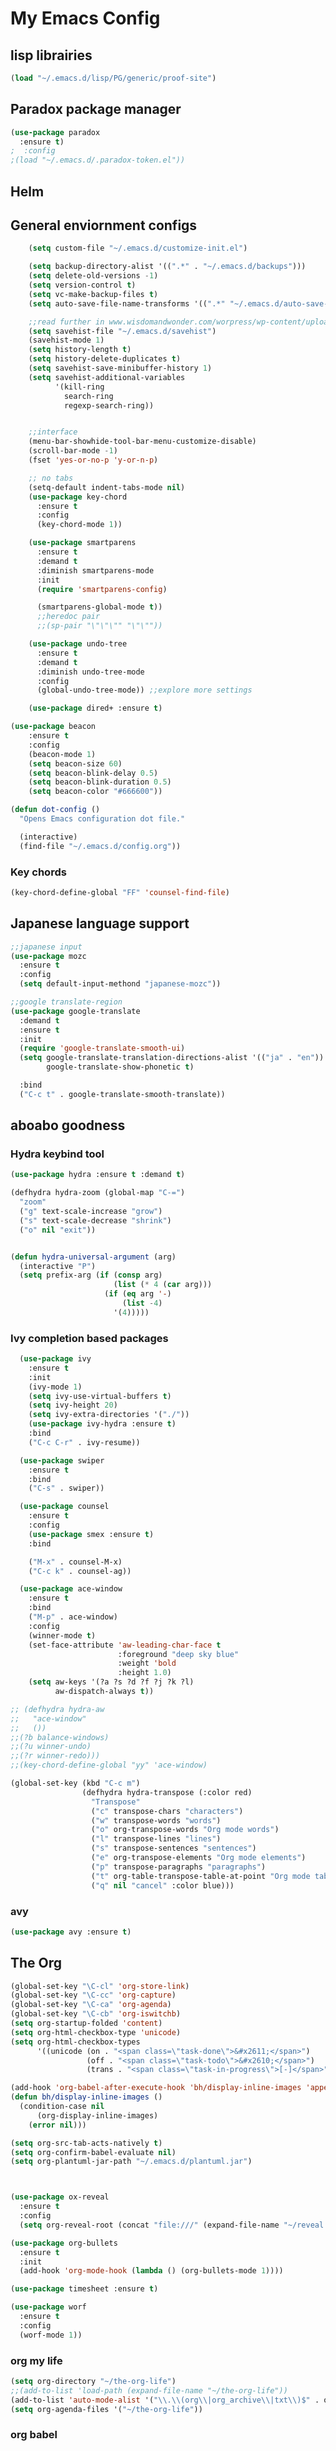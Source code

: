 

* My Emacs Config

** lisp librairies
   #+BEGIN_SRC emacs-lisp
     (load "~/.emacs.d/lisp/PG/generic/proof-site")
   #+END_SRC
** Paradox package manager
#+BEGIN_SRC emacs-lisp
  (use-package paradox
    :ensure t)
  ;  :config
  ;(load "~/.emacs.d/.paradox-token.el"))

 #+END_SRC
** Helm

#+BEGIN_SRC emacs-lisp :exports none
  (use-package helm
    :ensure t
    :diminish helm-mode
    :init
    ;; (require 'helm-config)
    ;; (setq helm-quick-update t
    ;;       helm-M-x-requires-pattern nil
    ;;       helm-buffers-fuzzy-matching t
    ;;       helm-recentf-fuzzy-match t
    ;;       helm-M-x-fuzzy-match t)
    ;; (helm-mode)
    ;; :bind
    ;; (("C-h a" . helm-apropos)
    ;;  ("C-x C-b" . helm-buffers-list)
    ;;  ("M-y" . helm-show-kill-ring)
    ;;  ("C-x C-f" . helm-find-files)
    ;;  ("C-x c o" . helm-occur)
    ;;  ("C-x c y" . helm-yas-complete)
    ;;  ("C-x c SPC" . helm-all-mark-rings))
    ;; :config
    ;; (define-key helm-map (kbd "<tab>") 'helm-execute-persistent-action) ; rebind tab to run persistent acgtion
    ;; (define-key helm-map (kbd "C-z") 'helm-execute-persistent-action) ; make TAB work in terminal
    ;; (define-key helm-map (kbd "C-i")  'helm-select-action) ; list action
    ;; (setq helm-split-window-in-side-p t ; open helm buffer inside current window
    ;;       helm-move-to-line-cycle-in-source t ; cycle back when reaching top or bottom of source
    ;;       helm-ff-search-library-in-sexp t
    ;;       helm-ff-file-name-history-use-recentf t)
    ;; (use-package helm-descbinds
    ;;   :ensure t
    ;;   :init
    ;;   (helm-descbinds-mode))
    )

  (use-package helm-gtags :ensure t)
  ; also explore helm-swoop

#+END_SRC

** General enviornment configs
   
    #+BEGIN_SRC emacs-lisp
                (setq custom-file "~/.emacs.d/customize-init.el")

                (setq backup-directory-alist '((".*" . "~/.emacs.d/backups")))
                (setq delete-old-versions -1)
                (setq version-control t)
                (setq vc-make-backup-files t)
                (setq auto-save-file-name-transforms '((".*" "~/.emacs.d/auto-save-list/" t)))

                ;;read further in www.wisdomandwonder.com/worpress/wp-content/uploads/2014/03/C3F.html -via sachachua.com
                (setq savehist-file "~/.emacs.d/savehist")
                (savehist-mode 1)
                (setq history-length t)
                (setq history-delete-duplicates t)
                (setq savehist-save-minibuffer-history 1)
                (setq savehist-additional-variables
                      '(kill-ring
                        search-ring
                        regexp-search-ring))


                ;;interface
                (menu-bar-showhide-tool-bar-menu-customize-disable)
                (scroll-bar-mode -1)
                (fset 'yes-or-no-p 'y-or-n-p)

                ;; no tabs
                (setq-default indent-tabs-mode nil)
                (use-package key-chord
                  :ensure t
                  :config
                  (key-chord-mode 1))

                (use-package smartparens
                  :ensure t 
                  :demand t
                  :diminish smartparens-mode
                  :init
                  (require 'smartparens-config)

                  (smartparens-global-mode t))
                  ;;heredoc pair
                  ;;(sp-pair "\"\"\"" "\"\""))

                (use-package undo-tree
                  :ensure t
                  :demand t
                  :diminish undo-tree-mode
                  :config 
                  (global-undo-tree-mode)) ;;explore more settings 

                (use-package dired+ :ensure t)

            (use-package beacon 
                :ensure t
                :config
                (beacon-mode 1)
                (setq beacon-size 60)
                (setq beacon-blink-delay 0.5)
                (setq beacon-blink-duration 0.5)
                (setq beacon-color "#666600"))

            (defun dot-config ()
              "Opens Emacs configuration dot file."

              (interactive)
              (find-file "~/.emacs.d/config.org"))
#+END_SRC
*** Key chords
#+BEGIN_SRC emacs-lisp
  (key-chord-define-global "FF" 'counsel-find-file)
#+END_SRC
** Japanese language support
   
#+BEGIN_SRC emacs-lisp
  ;;japanese input
  (use-package mozc
    :ensure t
    :config
    (setq default-input-methond "japanese-mozc"))

  ;;google translate-region
  (use-package google-translate
    :demand t
    :ensure t
    :init
    (require 'google-translate-smooth-ui)
    (setq google-translate-translation-directions-alist '(("ja" . "en"))
          google-translate-show-phonetic t)  

    :bind
    ("C-c t" . google-translate-smooth-translate))

#+END_SRC

** aboabo goodness
   
*** Hydra keybind tool
    #+BEGIN_SRC emacs-lisp
      (use-package hydra :ensure t :demand t)

      (defhydra hydra-zoom (global-map "C-=")
        "zoom"
        ("g" text-scale-increase "grow")
        ("s" text-scale-decrease "shrink")
        ("o" nil "exit"))


      (defun hydra-universal-argument (arg)
        (interactive "P")
        (setq prefix-arg (if (consp arg)
                             (list (* 4 (car arg)))
                           (if (eq arg '-)
                               (list -4)
                             '(4)))))

    #+END_SRC

*** Ivy completion based packages
    #+BEGIN_SRC emacs-lisp
        (use-package ivy
          :ensure t
          :init
          (ivy-mode 1)
          (setq ivy-use-virtual-buffers t)
          (setq ivy-height 20)
          (setq ivy-extra-directories '("./"))
          (use-package ivy-hydra :ensure t)
          :bind
          ("C-c C-r" . ivy-resume))

        (use-package swiper
          :ensure t
          :bind
          ("C-s" . swiper))

        (use-package counsel
          :ensure t
          :config
          (use-package smex :ensure t)
          :bind
          
          ("M-x" . counsel-M-x)
          ("C-c k" . counsel-ag))

        (use-package ace-window
          :ensure t
          :bind
          ("M-p" . ace-window)
          :config
          (winner-mode t)
          (set-face-attribute 'aw-leading-char-face t
                              :foreground "deep sky blue"
                              :weight 'bold
                              :height 1.0)
          (setq aw-keys '(?a ?s ?d ?f ?j ?k ?l)
                aw-dispatch-always t))

      ;; (defhydra hydra-aw 
      ;;   "ace-window"
      ;;   ())
      ;;(?b balance-windows)
      ;;(?u winner-undo)
      ;;(?r winner-redo)))
      ;;(key-chord-define-global "yy" 'ace-window)

      (global-set-key (kbd "C-c m")
                      (defhydra hydra-transpose (:color red)
                        "Transpose"
                        ("c" transpose-chars "characters")
                        ("w" transpose-words "words")
                        ("o" org-transpose-words "Org mode words")
                        ("l" transpose-lines "lines")
                        ("s" transpose-sentences "sentences")
                        ("e" org-transpose-elements "Org mode elements")
                        ("p" transpose-paragraphs "paragraphs")
                        ("t" org-table-transpose-table-at-point "Org mode table")
                        ("q" nil "cancel" :color blue)))

    #+END_SRC

*** avy
    #+BEGIN_SRC emacs-lisp
      (use-package avy :ensure t)
    #+END_SRC

** The Org
   #+BEGIN_SRC emacs-lisp
     (global-set-key "\C-cl" 'org-store-link)
     (global-set-key "\C-cc" 'org-capture)
     (global-set-key "\C-ca" 'org-agenda)
     (global-set-key "\C-cb" 'org-iswitchb)
     (setq org-startup-folded 'content)
     (setq org-html-checkbox-type 'unicode)
     (setq org-html-checkbox-types
           '((unicode (on . "<span class=\"task-done\">&#x2611;</span>")
                      (off . "<span class=\"task-todo\">&#x2610;</span>")
                      (trans . "<span class=\"task-in-progress\">[-]</span>"))))

     (add-hook 'org-babel-after-execute-hook 'bh/display-inline-images 'append)
     (defun bh/display-inline-images ()
       (condition-case nil
           (org-display-inline-images)
         (error nil)))

     (setq org-src-tab-acts-natively t)
     (setq org-confirm-babel-evaluate nil)
     (setq org-plantuml-jar-path "~/.emacs.d/plantuml.jar")



     (use-package ox-reveal
       :ensure t
       :config
       (setq org-reveal-root (concat "file:///" (expand-file-name "~/reveal.js" ))))

     (use-package org-bullets
       :ensure t
       :init
       (add-hook 'org-mode-hook (lambda () (org-bullets-mode 1))))

     (use-package timesheet :ensure t)

     (use-package worf
       :ensure t
       :config
       (worf-mode 1))

  #+END_SRC

*** org my life
    #+BEGIN_SRC emacs-lisp
      (setq org-directory "~/the-org-life")
      ;;(add-to-list 'load-path (expand-file-name "~/the-org-life"))
      (add-to-list 'auto-mode-alist '("\\.\\(org\\|org_archive\\|txt\\)$" . org-mode))
      (setq org-agenda-files '("~/the-org-life"))
    #+END_SRC

*** org babel
    #+BEGIN_SRC emacs-lisp
      (use-package ob-elixir :ensure t)
      (use-package ob-lfe :ensure t)
      (use-package ox-pandoc 
        :ensure t
        :init
        (add-to-list 'exec-path "~/.local/bin/"))

      (org-babel-do-load-languages
       'org-babel-load-languages
       '((plantuml .t)
         (dot . t)
         (haskell . t)
         (elixir . t)
         (lfe . t)))
   #+END_SRC

*** mobile org
    #+BEGIN_SRC emacs-lisp
      (setq org-mobile-directory "~/Dropbox/mobileorg")
      (setq org-mobile-inbox-for-pull "~/the-org-life")
    #+END_SRC
** Auto complete with Company mode

#+BEGIN_SRC emacs-lisp
  (use-package company-c-headers :ensure t)

  ;; (use-package company-auctex
  ;;   :ensure t
  ;;   :init(company-auctex-init))

  (use-package company-jedi :ensure t)
  (use-package company-web :ensure t)
  (use-package company-ghc :ensure t)
  (use-package company-ghci :ensure t)
  (use-package company-coq :ensure t)

  ;;(use-package company-racer :ensure t)

  (use-package company
    :ensure t
    :demand t
    :diminish company-mode
    :init
    (global-company-mode )
    (setq company-idle-delay 0.2)
    (setq company-minimum-prefix-length 1)

    (add-hook 'after-init-hook 'global-company-mode)
    (add-hook 'dired-mode-hook 'dired-no-company)
    (defun dired-no-company () (company-mode 0))

    (add-to-list 'company-backends '(company-c-headers))
    (add-to-list 'company-backends '(company-auctex))
    (add-to-list 'company-backends '(company-jedi))
    (add-to-list 'company-backends '(company-web-html))
    (add-to-list 'company-backends '(company-web-jade))
    (add-to-list 'company-backends '(company-web-slim))
    (add-to-list 'company-backends '(company-ghc))
    (add-to-list 'company-backends '(company-ghci))
    (add-to-list 'company-backends '(company-elm))
    (add-to-list 'company-backends '(company-alchemist))
    (add-to-list 'company-backends '(company-coq)))


#+END_SRC
** Syntax checking
*** Flymake

#+BEGIN_SRC emacs-lisp
  (use-package flymake-easy :ensure t)
  (use-package flymake-sass
    :ensure t
    :config
    (add-hook 'sass-mode-hook 'flymake-sass-load))

  (use-package flymake-rust :ensure t)

#+END_SRC

*** flycheck

#+BEGIN_SRC emacs-lisp

  (use-package flycheck :ensure t)

  (use-package flycheck-elm 
    :ensure t
    :config
    (add-hook 'flyckeck-mode-hook #'flycheck-elm-setup))

(defun parse-jslinter-warning (warning)
  (flycheck-error-new
   :line (1+ (cdr (assoc 'line warning)))
   :column (1+ (cdr (assoc 'column warning)))
   :message (cdr (assoc 'message warning))
   :level 'error))
(defun jslinter-error-parser (output checker buffer)
  (mapcar 'parse-jslinter-warning
          (cdr (assoc 'warnings (aref (json-read-from-string output) 0)))))
(flycheck-define-checker javascript-jslinter
  "A JavaScript syntax and style checker based on JSLinter.

See URL `https://github.com/tensor5/JSLinter'."
  :command ("/user/local/lib/node_modules/jslinter/jslint" "--raw" source)
  :error-parser jslinter-error-parser
  :modes (js-mode js2-mode js3-mode))

#+END_SRC

*** lispy stuff
#+BEGIN_SRC emacs-lisp
  (use-package rainbow-delimiters 
    :ensure t
    :config 
    (setq rainbow-delimiters-max-face-count 1)
    (set-face-attribute 'rainbow-delimiters-depth-1-face nil 
                        :foreground "dark grey")
    (set-face-attribute 'rainbow-delimiters-unmatched-face nil 
                        :foreground "red"
                        :inherit 'error))

  (use-package lispy :ensure t)
  (add-hook 'emacs-lisp-mode-hook (lambda () (lispy-mode 1)))
#+END_SRC

** Developer tools
*** shell tools
#+BEGIN_SRC emacs-lisp
  (use-package fish-mode :ensure t)
  ;;

#+END_SRC
*** git

#+BEGIN_SRC emacs-lisp
  (use-package magit 
    :ensure t
    :config
    (magit-wip-after-save-mode 1))

#+END_SRC
*** projectile

#+BEGIN_SRC emacs-lisp
  (use-package projectile
    :ensure t
    :config
    (setq projectile-completion-system 'ivy)
  ;; (use-package helm-projectile
  ;;   :ensure t
    :bind
    ("C-c p f" . projectile-find-file))

#+END_SRC
*** Idris
    #+BEGIN_SRC emacs-lisp
      (use-package idris-mode :ensure t)
    #+END_SRC
*** Haskell

#+BEGIN_SRC emacs-lisp
  (use-package haskell-mode
    :ensure t
    :config
    (add-hook 'haskell-mode-hook 'turn-on-haskell-indentation)
    (add-hook 'haskell-mode-hook 'turn-on-haskell-doc-mode)
    ;; interactive mode setup
    (require 'haskell-interactive-mode)
    (require 'haskell-process)
    (add-hook 'haskell-mode-hook 'interactive-haskell-mode)
    (custom-set-variables
     '(haskell-process-suggest-remove-import-lines t)
     '(haskell-process-auto-import-loaded-modules t)
     '(haskell-process-log t)
     '(haskell-process-type 'cabal-repl)))
  (add-to-list 'exec-path "/home/gitten/.cabal/bin")
#+END_SRC
*** PureScript
#+BEGIN_SRC emacs-lisp
(use-package purescript-mode :ensure t)
#+END_SRC
*** Elixir and Erlang

#+BEGIN_SRC emacs-lisp
  (use-package erlang
    :ensure t
    :config
    (require 'erlang-start))

  ;;elixir
  (use-package elixir-mode :ensure t)
  (use-package alchemist :ensure t)

#+END_SRC

#+RESULTS:

*** LFE (Lisp Flavored Erlang)
#+BEGIN_SRC emacs-lisp
  (use-package lfe-mode :ensure t)
#+END_SRC
*** Clojure
#+BEGIN_SRC emacs-lisp
  (use-package cider 
    :ensure t
    :config
    (add-hook 'cider-mode-hook 'rainbow-delimiters-mode))
;;    (setq cider-cljs-lein-repl "(do (use 'figwheel-sidecar.repl-api) (start-figwheel!) (cljs-repl))")
#+END_SRC
*** elm
#+BEGIN_SRC emacs-lisp
(use-package elm-mode :ensure t)
#+END_SRC
*** Python

#+BEGIN_SRC emacs-lisp
  ;;(use-package ein :ensure t) look into ob-ipython
  (use-package jedi
    :ensure t
    :config
    (add-hook 'python-mode-hook 'jedi:setup))
  (use-package pydoc-info :ensure t) ; :load-path "/path/to/pydoc-info")
  (use-package matlab-mode :ensure t)
  (use-package ein :ensure t)

#+END_SRC
*** C/Cpp lang
#+BEGIN_SRC emacs-lisp
  (use-package ggtags
    :ensure t
    :config
    (add-hook 'cmode-common-hook
              (lambda ()
                (when (derived-mode-p 'c-mode 'c++-mode 'java-mide 'asm-mode)
                  (ggtags-mode 1)))))
    (define-key ggtags-mode-map (kbd "C-c g s") 'ggtags-find-other-symbol)
    (define-key ggtags-mode-map (kbd "C-c g h") 'ggtags-view-tag-history)
    (define-key ggtags-mode-map (kbd "C-c g r") 'ggtags-find-reference)
    (define-key ggtags-mode-map (kbd "C-c g f") 'ggtags-find-file)
    (define-key ggtags-mode-map (kbd "C-c g c") 'ggtags-create-tags)
    (define-key ggtags-mode-map (kbd "C-c g u") 'ggtags-update-tags)
    (define-key ggtags-mode-map (kbd "M-,") 'pop-tag-mark)
#+END_SRC
*** Rust
#+BEGIN_SRC emacs-lisp

#+END_SRC
*** GNU R

#+BEGIN_SRC emacs-lisp
  (use-package ess :ensure t)
  (use-package ess-R-data-view :ensure t)
  (use-package ess-R-object-popup
    :ensure t
    :config
    (define-key ess-mode-map "\C-c\C-g" 'ess-R-object-popup))
#+END_SRC
*** web dev

#+BEGIN_SRC emacs-lisp
  (use-package sass-mode :ensure t)

  (use-package web-mode
    :ensure t
    :config
    (add-to-list 'auto-mode-alist '("\\.phtml\\'" . web-mode))
    (add-to-list 'auto-mode-alist '("\\.tpl\\.php\\'" . web-mode))
    (add-to-list 'auto-mode-alist '("\\.[agj]sp\\'" . web-mode))
    (add-to-list 'auto-mode-alist '("\\.as[cp]x\\'" . web-mode))
    (add-to-list 'auto-mode-alist '("\\.erb\\'" . web-mode))
    (add-to-list 'auto-mode-alist '("\\.mustache\\'" . web-mode))
    (add-to-list 'auto-mode-alist '("\\.djhtml\\'" . web-mode))
    (add-to-list 'auto-mode-alist '("\\.html?\\'" . web-mode))
    (add-to-list 'auto-mode-alist '("\\.eex\\'" . web-mode))
    (setq web-mode-engines-alist '(("django" . "\\.html\\'")))
    (defun my-web-mode-hook ()
      "Hooks for Web mode."
      (setq web-mode-markup-indent-offset 2)
      (setq web-mod-code-indent-offset 2)
      (setq web-mode-css-indent-offset 2)
      (setq web-mode-code-indent-offset 2)
      (setq web-mode-enable-css-colorization t)
      (setq web-mode-enable-block-face t)
      (setq web-mode-enable-part-face t)
      (setq web-mode-enable-heredoc-fontification t)
      (setq web-mode-enable-current-element-highlight t)
      (setq web-mode-enable-current-column-highlight t))
      ;;(setq web-mode-enable-auto-pairing t)
 
    (add-hook 'web-mode-hook 'my-web-mode-hook))

  (setq js-indent-level 2)
#+END_SRC
** Document tools

#+BEGIN_SRC emacs-lisp
  (use-package markdown-mode :ensure t)

#+END_SRC

** Emacs Theming

#+BEGIN_SRC emacs-lisp
  (use-package mode-icons
    :ensure t
    :disabled t
    :demand t
    :init
    (mode-icons-mode))
  (use-package base16-theme :ensure t)
  (use-package nyan-mode
    :ensure t
    :demand t
    :init
    (nyan-mode))
   
  (load "~/.emacs.d/customize-init.el")

  (use-package pretty-lambdada
    :ensure t
    :init
    (global-pretty-lambda-mode))

#+END_SRC






